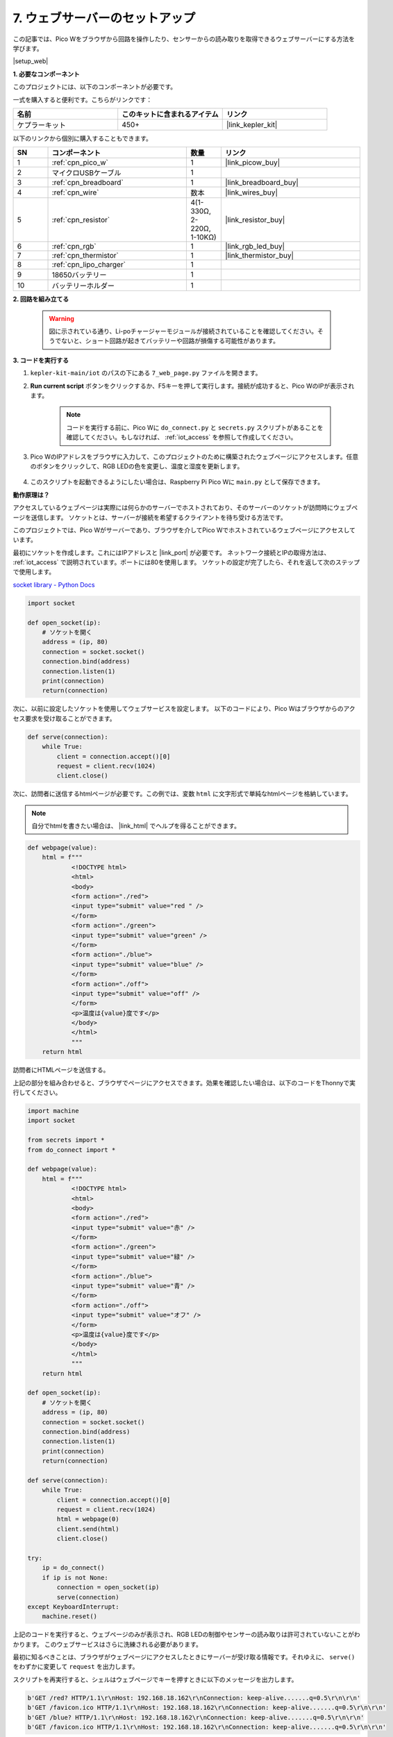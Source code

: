 7. ウェブサーバーのセットアップ
====================================

この記事では、Pico Wをブラウザから回路を操作したり、センサーからの読み取りを取得できるウェブサーバーにする方法を学びます。

|setup_web|

**1. 必要なコンポーネント**

このプロジェクトには、以下のコンポーネントが必要です。

一式を購入すると便利です。こちらがリンクです：

.. list-table::
    :widths: 20 20 20
    :header-rows: 1

    *   - 名前	
        - このキットに含まれるアイテム
        - リンク
    *   - ケプラーキット	
        - 450+
        - |link_kepler_kit|

以下のリンクから個別に購入することもできます。

.. list-table::
    :widths: 5 20 5 20
    :header-rows: 1

    *   - SN
        - コンポーネント	
        - 数量
        - リンク

    *   - 1
        - :ref:`cpn_pico_w`
        - 1
        - |link_picow_buy|
    *   - 2
        - マイクロUSBケーブル
        - 1
        - 
    *   - 3
        - :ref:`cpn_breadboard`
        - 1
        - |link_breadboard_buy|
    *   - 4
        - :ref:`cpn_wire`
        - 数本
        - |link_wires_buy|
    *   - 5
        - :ref:`cpn_resistor`
        - 4(1-330Ω, 2-220Ω, 1-10KΩ)
        - |link_resistor_buy|
    *   - 6
        - :ref:`cpn_rgb`
        - 1
        - |link_rgb_led_buy|
    *   - 7
        - :ref:`cpn_thermistor`
        - 1
        - |link_thermistor_buy|
    *   - 8
        - :ref:`cpn_lipo_charger`
        - 1
        -  
    *   - 9
        - 18650バッテリー
        - 1
        -  
    *   - 10
        - バッテリーホルダー
        - 1
        -  

**2. 回路を組み立てる**

    .. warning:: 
        
        図に示されている通り、Li-poチャージャーモジュールが接続されていることを確認してください。そうでないと、ショート回路が起きてバッテリーや回路が損傷する可能性があります。

.. image:: img/wiring/7.web_page_bb.png
    :width: 800



**3. コードを実行する**

#. ``kepler-kit-main/iot`` のパスの下にある ``7_web_page.py`` ファイルを開きます。
#. **Run current script** ボタンをクリックするか、F5キーを押して実行します。接続が成功すると、Pico WのIPが表示されます。

    .. image:: img/7_web_server.png

    .. note::

        コードを実行する前に、Pico Wに ``do_connect.py`` と ``secrets.py`` スクリプトがあることを確認してください。もしなければ、 :ref:`iot_access` を参照して作成してください。

#. Pico WのIPアドレスをブラウザに入力して、このプロジェクトのために構築されたウェブページにアクセスします。任意のボタンをクリックして、RGB LEDの色を変更し、温度と湿度を更新します。

    .. image:: img/web-1.png
        :width: 500

#. このスクリプトを起動できるようにしたい場合は、Raspberry Pi Pico Wに ``main.py`` として保存できます。

**動作原理は？**

アクセスしているウェブページは実際には何らかのサーバーでホストされており、そのサーバーのソケットが訪問時にウェブページを送信します。
ソケットとは、サーバーが接続を希望するクライアントを待ち受ける方法です。

このプロジェクトでは、Pico Wがサーバーであり、ブラウザを介してPico Wでホストされているウェブページにアクセスしています。

最初にソケットを作成します。これにはIPアドレスと |link_port| が必要です。
ネットワーク接続とIPの取得方法は、 :ref:`iot_access` で説明されています。ポートには80を使用します。
ソケットの設定が完了したら、それを返して次のステップで使用します。

`socket library - Python Docs <https://docs.python.org/3/library/socket.html>`_ 

.. code-block:: python

    import socket

    def open_socket(ip):
        # ソケットを開く
        address = (ip, 80)
        connection = socket.socket()
        connection.bind(address)
        connection.listen(1)
        print(connection)
        return(connection)

次に、以前に設定したソケットを使用してウェブサービスを設定します。
以下のコードにより、Pico Wはブラウザからのアクセス要求を受け取ることができます。

.. code-block:: python

    def serve(connection):
        while True:
            client = connection.accept()[0]
            request = client.recv(1024)
            client.close()

次に、訪問者に送信するhtmlページが必要です。この例では、変数 ``html`` に文字形式で単純なhtmlページを格納しています。

.. note:: 
    自分でhtmlを書きたい場合は、 |link_html| でヘルプを得ることができます。

.. code-block:: python

    def webpage(value):
        html = f"""
                <!DOCTYPE html>
                <html>
                <body>
                <form action="./red">
                <input type="submit" value="red " />
                </form>
                <form action="./green">
                <input type="submit" value="green" />
                </form>
                <form action="./blue">
                <input type="submit" value="blue" />
                </form>
                <form action="./off">
                <input type="submit" value="off" />
                </form>
                <p>温度は{value}度です</p>
                </body>
                </html>
                """
        return html


訪問者にHTMLページを送信する。

.. code-block:: python
    :emphasize-lines: 5,6

    def serve(connection):
        while True:
            client = connection.accept()[0]
            request = client.recv(1024)
            html = webpage(0)
            client.send(html)
            client.close()

上記の部分を組み合わせると、ブラウザでページにアクセスできます。効果を確認したい場合は、以下のコードをThonnyで実行してください。

.. code-block:: python

    import machine
    import socket

    from secrets import *
    from do_connect import *

    def webpage(value):
        html = f"""
                <!DOCTYPE html>
                <html>
                <body>
                <form action="./red">
                <input type="submit" value="赤" />
                </form>
                <form action="./green">
                <input type="submit" value="緑" />
                </form>
                <form action="./blue">
                <input type="submit" value="青" />
                </form>
                <form action="./off">
                <input type="submit" value="オフ" />
                </form>
                <p>温度は{value}度です</p>
                </body>
                </html>
                """
        return html

    def open_socket(ip):
        # ソケットを開く
        address = (ip, 80)
        connection = socket.socket()
        connection.bind(address)
        connection.listen(1)
        print(connection)
        return(connection)

    def serve(connection):
        while True:
            client = connection.accept()[0]
            request = client.recv(1024)
            html = webpage(0)
            client.send(html)
            client.close()

    try:
        ip = do_connect()
        if ip is not None:
            connection = open_socket(ip)
            serve(connection)
    except KeyboardInterrupt:
        machine.reset()

上記のコードを実行すると、ウェブページのみが表示され、RGB LEDの制御やセンサーの読み取りは許可されていないことがわかります。
このウェブサービスはさらに洗練される必要があります。

最初に知るべきことは、ブラウザがウェブページにアクセスしたときにサーバーが受け取る情報です。それゆえに、 ``serve()`` をわずかに変更して ``request`` を出力します。

.. code-block:: python
    :emphasize-lines: 5,6

    def serve(connection):
        while True:
            client = connection.accept()[0]
            request = client.recv(1024)
            request = str(request)
            print(request)
            html = webpage(0)
            client.send(html)
            client.close()

スクリプトを再実行すると、シェルはウェブページでキーを押すときに以下のメッセージを出力します。

.. code-block:: 

    b'GET /red? HTTP/1.1\r\nHost: 192.168.18.162\r\nConnection: keep-alive.......q=0.5\r\n\r\n'
    b'GET /favicon.ico HTTP/1.1\r\nHost: 192.168.18.162\r\nConnection: keep-alive.......q=0.5\r\n\r\n'
    b'GET /blue? HTTP/1.1\r\nHost: 192.168.18.162\r\nConnection: keep-alive.......q=0.5\r\n\r\n'
    b'GET /favicon.ico HTTP/1.1\r\nHost: 192.168.18.162\r\nConnection: keep-alive.......q=0.5\r\n\r\n'

読むには長すぎます！


しかし、実際に必要なのは ``/red?`` や ``/blue?`` の前にある小さな情報だけです。
これはどのボタンが押されたのかを教えてくれます。それで、キーストロークの情報を抽出するために ``serve()`` を少し改良しました。

.. code-block:: python
    :emphasize-lines: 6,7,8,9

    def serve(connection):
        while True:
            client = connection.accept()[0]
            request = client.recv(1024)
            request = str(request)
            try:
                request = request.split()[1]
            except IndexError:
                pass
            print(request)  
            html = webpage(0)
            client.send(html)
            client.close()

プログラムを再実行すると、ウェブページでキーを押すと、シェルは以下のようなメッセージを出力します。

.. code-block:: 

    /red?
    /favicon.ico
    /blue?
    /favicon.ico
    /off?
    /favicon.ico

次に、 ``request`` の値に応じてRGB LEDの色を変更するだけです。

.. code-block:: python

    def serve(connection):
        while True:
            client = connection.accept()[0]
            request = client.recv(1024)
            request = str(request)
            try:
                request = request.split()[1]
            except IndexError:
                pass
            
            print(request)
            
            if request == '/off?':
                red.low()
                green.low()
                blue.low()
            elif request == '/red?':
                red.high()
                green.low()
                blue.low()
            elif request == '/green?':
                red.low()
                green.high()
                blue.low()
            elif request == '/blue?':
                red.low()
                green.low()
                blue.high()
            
            html = webpage(0)
            client.send(html)
            client.close()

最後に、ウェブページにサーミスターの値を表示する必要があります（サーミスターの使用方法の詳細については、 :ref:`py_temp` を参照してください）。
この部分は実際にはHTMLのテキストを修正することで実現されます。
``webpage(value)`` 関数でパラメータを設定し、入力パラメータを変更するだけでウェブページに表示される数字を変更します。

.. code-block:: python
    :emphasize-lines: 30,31

    def serve(connection):
        while True:
            client = connection.accept()[0]
            request = client.recv(1024)
            request = str(request)
            try:
                request = request.split()[1]
            except IndexError:
                pass
            
            #print(request)
            
            if request == '/off?':
                red.low()
                green.low()
                blue.low()
            elif request == '/red?':
                red.high()
                green.low()
                blue.low()
            elif request == '/green?':
                red.low()
                green.high()
                blue.low()
            elif request == '/blue?':
                red.low()
                green.low()
                blue.high()

            value = '%.2f' % temperature()    
            html = webpage(value)
            client.send(html)
            client.close()

.. https://projects.raspberrypi.org/en/projects/get-started-pico-w/3
